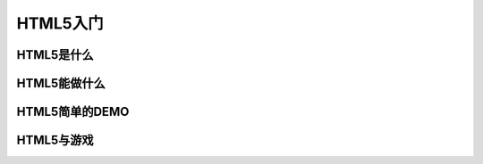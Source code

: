 ===============
HTML5入门
===============

HTML5是什么
================


HTML5能做什么
================


HTML5简单的DEMO
================

HTML5与游戏
================
